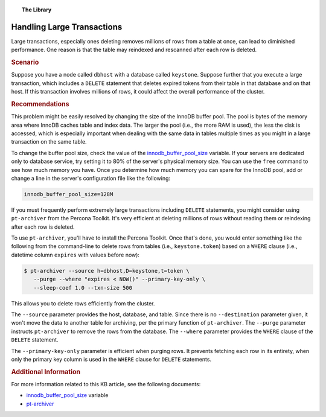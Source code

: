 .. topic:: The Library
   :name: left-margin

   .. cssclass:: no-bull

      - :doc:`Documentation <../../documentation/index>`
      - :doc:`Knowledge Base <../index>`

      .. cssclass:: no-bull-sub

         - :doc:`Troubleshooting <../trouble/index>`
         - :doc:`Best Practices <./index>`

      - :doc:`FAQ <../../faq>`
      - :doc:`Training <../../training/index>`

      .. cssclass:: no-bull-sub

         - :doc:`Tutorial Articles <../../training/tutorials/index>`
         - :doc:`Training Videos <../../training/videos/index>`

      .. cssclass:: bull-head

         Related Documents

      .. cssclass:: bull-head

         Related Articles


.. cssclass:: kb-article
.. _`kb-best-large-transactions`:

================================
Handling Large Transactions
================================

Large transactions, especially ones deleting removes millions of rows from a table at once, can lead to diminished performance. One reason is that the table may reindexed and rescanned after each row is deleted.


.. rubric:: Scenario
   :class: kb

Suppose you have a node called ``dbhost`` with a database called ``keystone``.  Suppose further that you execute a large transaction, which includes a ``DELETE`` statement that deletes expired tokens from their table in that database and on that host. If this transaction involves millions of rows, it could affect the overall performance of the cluster.


.. rubric:: Recommendations
   :class: kb

This problem might be easily resolved by changing the size of the InnoDB buffer pool. The pool is bytes of the memory area where InnoDB caches table and index data. The larger the pool (i.e., the more RAM is used), the less the disk is  accessed, which is especially important when dealing with the same data in tables multiple times as you might in a large transaction on the same table.

To change the buffer pool size, check the value of the `innodb_buffer_pool_size <https://dev.mysql.com/doc/refman/8.0/en/innodb-parameters.html#sysvar_innodb_buffer_pool_size>`_ variable. If your servers are dedicated only to database service, try setting it to 80% of the server's physical memory size. You can use the ``free`` command to see how much memory you have.  Once you determine how much memory you can spare for the InnoDB pool, add or change a line in the server's configuration file like the following:

.. code-block:: ini

   innodb_buffer_pool_size=128M


If you must frequently perform extremely large transactions including ``DELETE`` statements, you might consider using ``pt-archiver`` from the Percona Toolkit.  It's very efficient at deleting millions of rows without reading them or reindexing after each row is deleted.

To use ``pt-archiver``, you'll have to install the Percona Toolkit. Once that's done, you would enter something like the following from the command-line to delete rows from tables (i.e., ``keystone.token``) based on a ``WHERE`` clause (i.e., datetime column ``expires`` with values before now):

.. code-block:: console

   $ pt-archiver --source h=dbhost,D=keystone,t=token \
      --purge --where "expires < NOW()" --primary-key-only \
      --sleep-coef 1.0 --txn-size 500

This allows you to delete rows efficiently from the cluster.

The ``--source`` parameter provides the host, database, and table. Since there is no  ``--destination`` parameter given, it won't move the data to another table for archiving, per the primary function of ``pt-archiver``. The ``--purge`` parameter instructs ``pt-archiver`` to remove the rows from the database. The ``--where`` parameter provides the ``WHERE`` clause of the ``DELETE`` statement.

The ``--primary-key-only`` parameter is efficient when purging rows. It prevents fetching each row in its entirety, when only the primary key column is used in the ``WHERE`` clause for ``DELETE`` statements.


.. rubric:: Additional Information
   :class: kb

For more information related to this KB article, see the following documents:

- `innodb_buffer_pool_size <https://dev.mysql.com/doc/refman/8.0/en/innodb-parameters.html#sysvar_innodb_buffer_pool_size>`_ variable
- `pt-archiver <http://www.percona.com/doc/percona-toolkit/2.1/pt-archiver.html>`_

.. |---|   unicode:: U+2014 .. EM DASH
   :trim:
